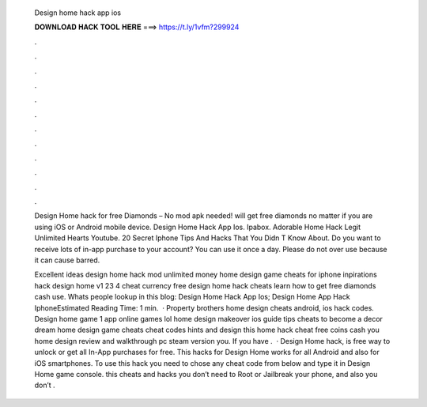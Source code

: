   Design home hack app ios
  
  
  
  𝐃𝐎𝐖𝐍𝐋𝐎𝐀𝐃 𝐇𝐀𝐂𝐊 𝐓𝐎𝐎𝐋 𝐇𝐄𝐑𝐄 ===> https://t.ly/1vfm?299924
  
  
  
  .
  
  
  
  .
  
  
  
  .
  
  
  
  .
  
  
  
  .
  
  
  
  .
  
  
  
  .
  
  
  
  .
  
  
  
  .
  
  
  
  .
  
  
  
  .
  
  
  
  .
  
  Design Home hack for free Diamonds – No mod apk needed! will get free diamonds no matter if you are using iOS or Android mobile device. Design Home Hack App Ios. Ipabox. Adorable Home Hack Legit Unlimited Hearts Youtube. 20 Secret Iphone Tips And Hacks That You Didn T Know About. Do you want to receive lots of in-app purchase to your account? You can use it once a day. Please do not over use because it can cause barred.
  
  Excellent ideas design home hack mod unlimited money home design game cheats for iphone inpirations hack design home v1 23 4 cheat currency free design home hack cheats learn how to get free diamonds cash use. Whats people lookup in this blog: Design Home Hack App Ios; Design Home App Hack IphoneEstimated Reading Time: 1 min.  · Property brothers home design cheats android, ios hack codes. Design home game 1 app online games lol home design makeover ios guide tips cheats to become a decor dream home design game cheats cheat codes hints and design this home hack cheat free coins cash you home design review and walkthrough pc steam version you. If you have .  · Design Home hack, is free way to unlock or get all In-App purchases for free. This hacks for Design Home works for all Android and also for iOS smartphones. To use this hack you need to chose any cheat code from below and type it in Design Home game console. this cheats and hacks you don’t need to Root or Jailbreak your phone, and also you don’t .
